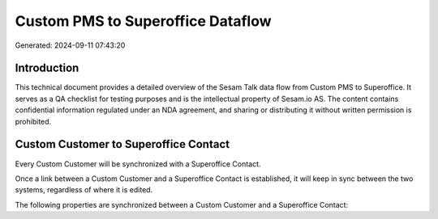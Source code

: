==================================
Custom PMS to Superoffice Dataflow
==================================

Generated: 2024-09-11 07:43:20

Introduction
------------

This technical document provides a detailed overview of the Sesam Talk data flow from Custom PMS to Superoffice. It serves as a QA checklist for testing purposes and is the intellectual property of Sesam.io AS. The content contains confidential information regulated under an NDA agreement, and sharing or distributing it without written permission is prohibited.

Custom Customer to Superoffice Contact
--------------------------------------
Every Custom Customer will be synchronized with a Superoffice Contact.

Once a link between a Custom Customer and a Superoffice Contact is established, it will keep in sync between the two systems, regardless of where it is edited.

The following properties are synchronized between a Custom Customer and a Superoffice Contact:

.. list-table::
   :header-rows: 1

   * - Custom Customer Property
     - Superoffice Contact Property
     - Superoffice Data Type


